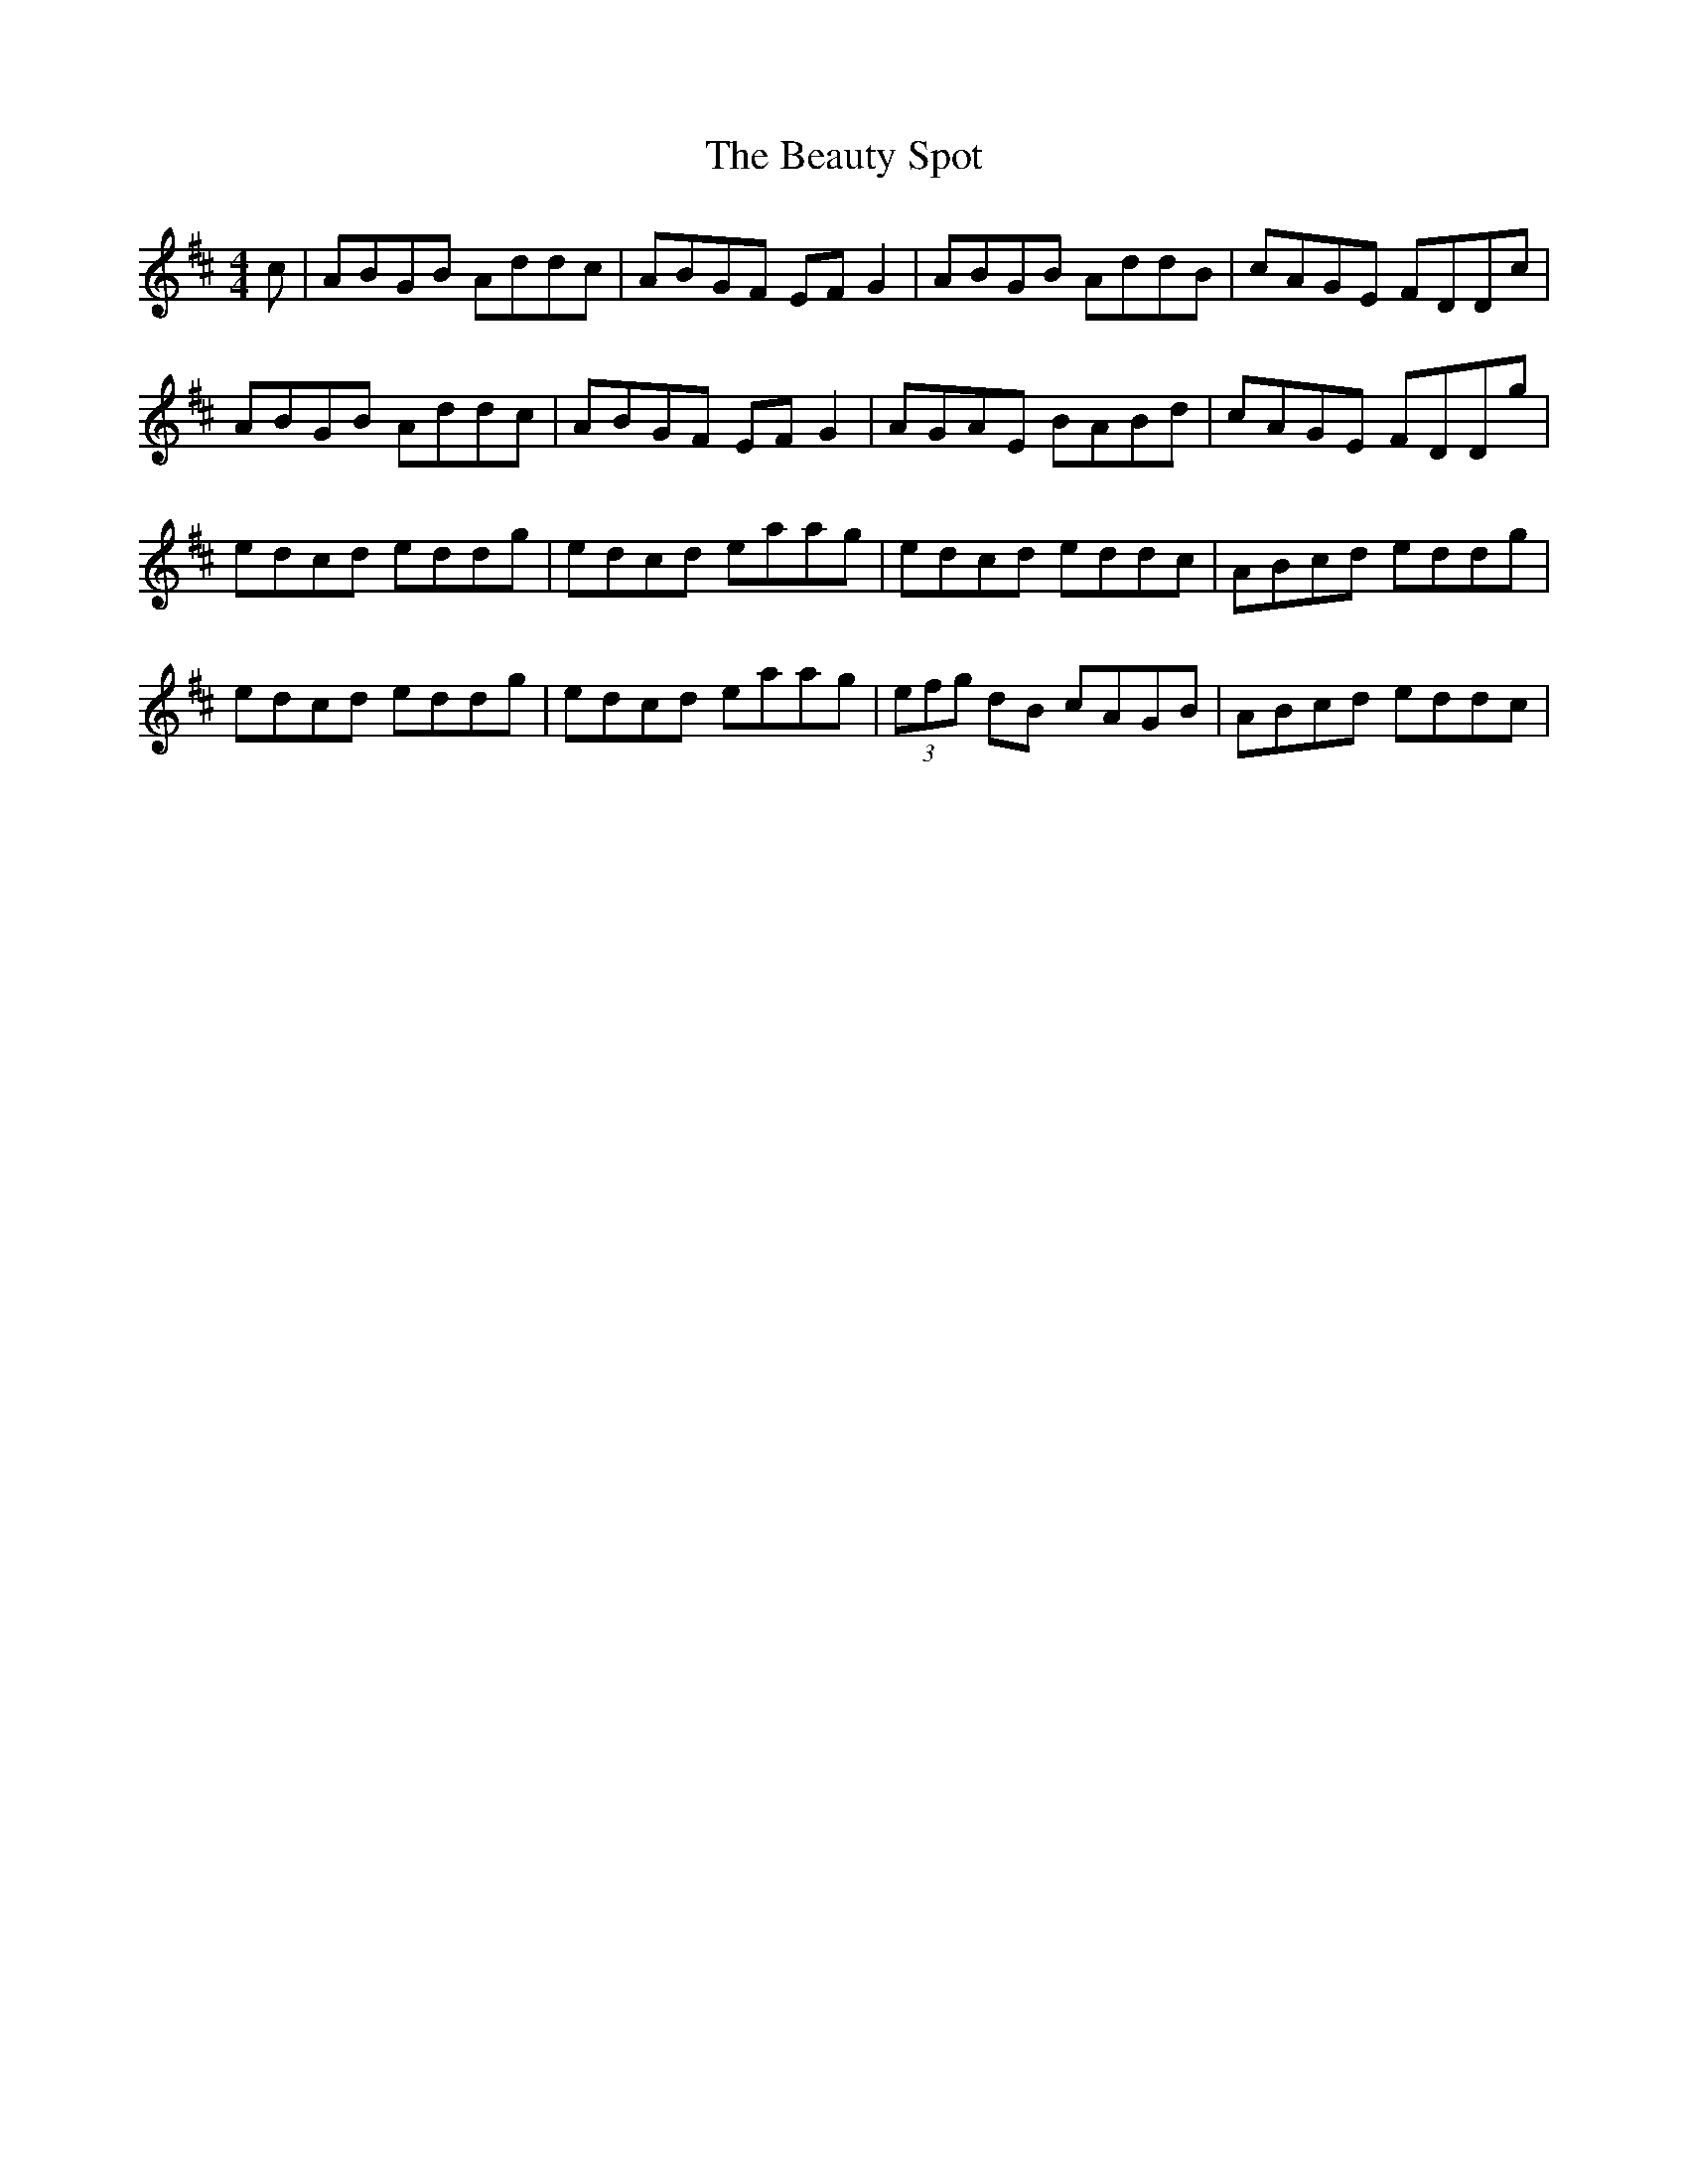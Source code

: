 X: 3154
T: Beauty Spot, The
R: reel
M: 4/4
K: Dmajor
c|ABGB Addc|ABGF EFG2|ABGB AddB|cAGE FDDc|
ABGB Addc|ABGF EFG2|AGAE BABd|cAGE FDDg|
edcd eddg|edcd eaag|edcd eddc|ABcd eddg|
edcd eddg|edcd eaag|(3efg dB cAGB|ABcd eddc|

